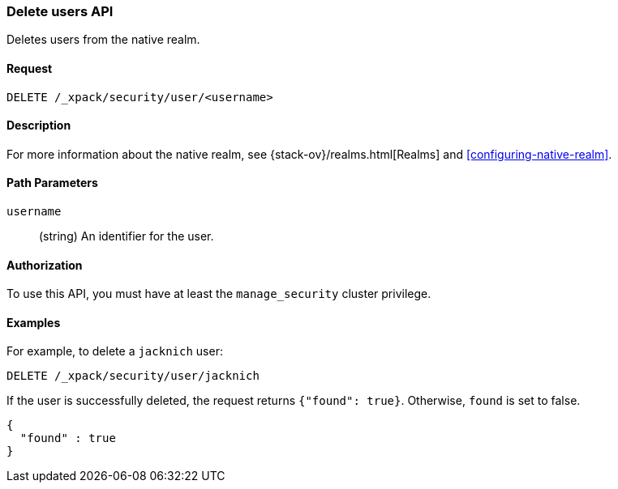 [role="xpack"]
[[security-api-delete-user]]
=== Delete users API

Deletes users from the native realm. 

==== Request

`DELETE /_xpack/security/user/<username>` 

==== Description

For more information about the native realm, see 
{stack-ov}/realms.html[Realms] and <<configuring-native-realm>>. 

==== Path Parameters

`username`::
  (string) An identifier for the user. 

//==== Request Body

==== Authorization

To use this API, you must have at least the `manage_security` cluster privilege.


==== Examples

For example, to delete a `jacknich` user:

[source,js]
--------------------------------------------------
DELETE /_xpack/security/user/jacknich
--------------------------------------------------
// CONSOLE
// TEST[setup:jacknich_user]

If the user is successfully deleted, the request returns `{"found": true}`.
Otherwise, `found` is set to false.

[source,js]
--------------------------------------------------
{
  "found" : true
}
--------------------------------------------------
// TESTRESPONSE
